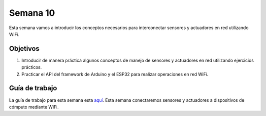 Semana 10
===========
Esta semana vamos a introducir los conceptos necesarios para interconectar sensores y actuadores en 
red utilizando WiFi. 

Objetivos
----------

1. Introducir de manera práctica algunos conceptos de manejo de sensores y actuadores en red utilizando 
   ejercicios prácticos.
2. Practicar el API del framework de Arduino y el ESP32 para realizar operaciones en red 
   WiFi.

Guía de trabajo
-----------------
La guía de trabajo para esta semana esta 
`aquí <https://docs.google.com/presentation/d/1BBIfX3Tbd6zcDdDVLyjm4PxiaBu9PbsWwRsxYX--lqY/edit?usp=sharing>`__.
Esta semana conectaremos sensores y actuadores a dispositivos de cómputo mediante WiFi.

